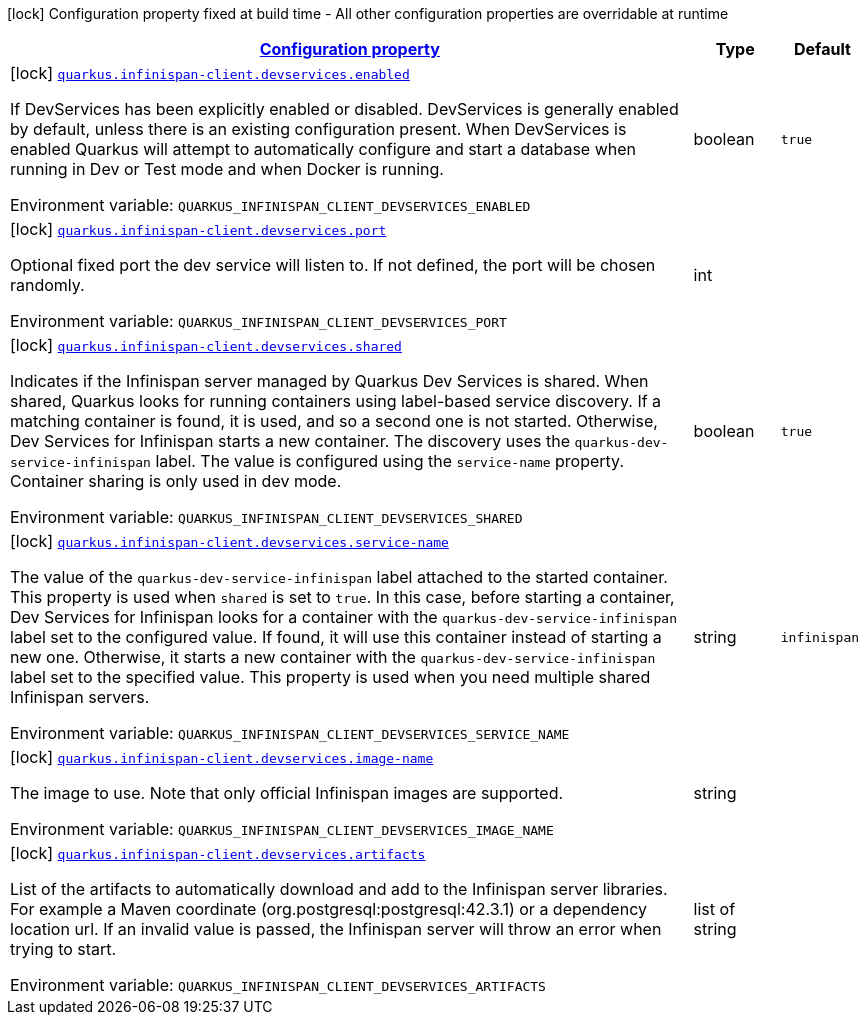 
:summaryTableId: quarkus-infinispan-client-infinispan-client-dev-service-build-time-config
[.configuration-legend]
icon:lock[title=Fixed at build time] Configuration property fixed at build time - All other configuration properties are overridable at runtime
[.configuration-reference, cols="80,.^10,.^10"]
|===

h|[[quarkus-infinispan-client-infinispan-client-dev-service-build-time-config_configuration]]link:#quarkus-infinispan-client-infinispan-client-dev-service-build-time-config_configuration[Configuration property]

h|Type
h|Default

a|icon:lock[title=Fixed at build time] [[quarkus-infinispan-client-infinispan-client-dev-service-build-time-config_quarkus.infinispan-client.devservices.enabled]]`link:#quarkus-infinispan-client-infinispan-client-dev-service-build-time-config_quarkus.infinispan-client.devservices.enabled[quarkus.infinispan-client.devservices.enabled]`

[.description]
--
If DevServices has been explicitly enabled or disabled. DevServices is generally enabled by default, unless there is an existing configuration present. 
 When DevServices is enabled Quarkus will attempt to automatically configure and start a database when running in Dev or Test mode and when Docker is running.

Environment variable: `+++QUARKUS_INFINISPAN_CLIENT_DEVSERVICES_ENABLED+++`
--|boolean 
|`true`


a|icon:lock[title=Fixed at build time] [[quarkus-infinispan-client-infinispan-client-dev-service-build-time-config_quarkus.infinispan-client.devservices.port]]`link:#quarkus-infinispan-client-infinispan-client-dev-service-build-time-config_quarkus.infinispan-client.devservices.port[quarkus.infinispan-client.devservices.port]`

[.description]
--
Optional fixed port the dev service will listen to. 
 If not defined, the port will be chosen randomly.

Environment variable: `+++QUARKUS_INFINISPAN_CLIENT_DEVSERVICES_PORT+++`
--|int 
|


a|icon:lock[title=Fixed at build time] [[quarkus-infinispan-client-infinispan-client-dev-service-build-time-config_quarkus.infinispan-client.devservices.shared]]`link:#quarkus-infinispan-client-infinispan-client-dev-service-build-time-config_quarkus.infinispan-client.devservices.shared[quarkus.infinispan-client.devservices.shared]`

[.description]
--
Indicates if the Infinispan server managed by Quarkus Dev Services is shared. When shared, Quarkus looks for running containers using label-based service discovery. If a matching container is found, it is used, and so a second one is not started. Otherwise, Dev Services for Infinispan starts a new container. 
 The discovery uses the `quarkus-dev-service-infinispan` label. The value is configured using the `service-name` property. 
 Container sharing is only used in dev mode.

Environment variable: `+++QUARKUS_INFINISPAN_CLIENT_DEVSERVICES_SHARED+++`
--|boolean 
|`true`


a|icon:lock[title=Fixed at build time] [[quarkus-infinispan-client-infinispan-client-dev-service-build-time-config_quarkus.infinispan-client.devservices.service-name]]`link:#quarkus-infinispan-client-infinispan-client-dev-service-build-time-config_quarkus.infinispan-client.devservices.service-name[quarkus.infinispan-client.devservices.service-name]`

[.description]
--
The value of the `quarkus-dev-service-infinispan` label attached to the started container. This property is used when `shared` is set to `true`. In this case, before starting a container, Dev Services for Infinispan looks for a container with the `quarkus-dev-service-infinispan` label set to the configured value. If found, it will use this container instead of starting a new one. Otherwise, it starts a new container with the `quarkus-dev-service-infinispan` label set to the specified value. 
 This property is used when you need multiple shared Infinispan servers.

Environment variable: `+++QUARKUS_INFINISPAN_CLIENT_DEVSERVICES_SERVICE_NAME+++`
--|string 
|`infinispan`


a|icon:lock[title=Fixed at build time] [[quarkus-infinispan-client-infinispan-client-dev-service-build-time-config_quarkus.infinispan-client.devservices.image-name]]`link:#quarkus-infinispan-client-infinispan-client-dev-service-build-time-config_quarkus.infinispan-client.devservices.image-name[quarkus.infinispan-client.devservices.image-name]`

[.description]
--
The image to use. Note that only official Infinispan images are supported.

Environment variable: `+++QUARKUS_INFINISPAN_CLIENT_DEVSERVICES_IMAGE_NAME+++`
--|string 
|


a|icon:lock[title=Fixed at build time] [[quarkus-infinispan-client-infinispan-client-dev-service-build-time-config_quarkus.infinispan-client.devservices.artifacts]]`link:#quarkus-infinispan-client-infinispan-client-dev-service-build-time-config_quarkus.infinispan-client.devservices.artifacts[quarkus.infinispan-client.devservices.artifacts]`

[.description]
--
List of the artifacts to automatically download and add to the Infinispan server libraries. 
 For example a Maven coordinate (org.postgresql:postgresql:42.3.1) or a dependency location url. 
 If an invalid value is passed, the Infinispan server will throw an error when trying to start.

Environment variable: `+++QUARKUS_INFINISPAN_CLIENT_DEVSERVICES_ARTIFACTS+++`
--|list of string 
|

|===